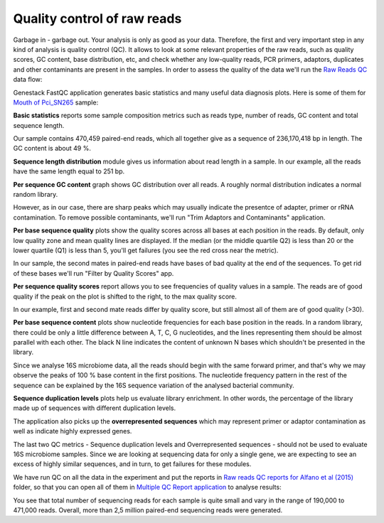 Quality control of raw reads
****************************

Garbage in - garbage out. Your analysis is only as good as your data.
Therefore, the first and very important step in any kind of analysis is quality
control (QC). It allows to look at some relevant properties of the raw reads,
such as quality scores, GC content, base distribution, etc, and check
whether any low-quality reads, PCR primers, adaptors, duplicates and other
contaminants are present in the samples. In order to assess the quality of
the data we'll run the `Raw Reads QC`_ data flow:

.. Video - QC step
.. raw:: html

    <iframe width="640" height="360" src="" frameborder="0" allowfullscreen="1">&nbsp;</iframe>

Genestack FastQC application generates basic statistics and many useful data
diagnosis plots. Here is some of them for `Mouth of Pci_SN265`_ sample:

|Microbiome_FastQC_report|

**Basic statistics** reports some sample composition metrics such as reads
type, number of reads, GC content and total sequence length.

|Microbiome_basic_statistics|

Our sample contains 470,459 paired-end reads, which all together give as a
sequence of 236,170,418 bp in length. The GC content is about 49 %.

**Sequence length distribution** module gives us information about read length
in a sample. In our example, all the reads have the same length equal to 251
bp.

**Per sequence GC content** graph shows GC distribution over all reads. A
roughly normal distribution indicates a normal random library.

|Microbiome_per_sequence_GC_content|

However, as in our case, there are sharp peaks which may usually indicate the
presentce of adapter, primer or rRNA contamination. To remove possible
contaminants, we'll run "Trim Adaptors and Contaminants" application.

**Per base sequence quality** plots show the quality scores across all bases
at each position in the reads. By default, only low quality zone and mean
quality lines are displayed. If the median (or the middle quartile Q2) is less
than 20 or the lower quartile (Q1) is less than 5, you'll get failures (you see
the red cross near the metric).

|Microbiome_per_base_sequence_quality|

In our sample, the second mates in paired-end reads have bases of bad quality
at the end of the sequences. To get rid of these bases we'll run "Filter by
Quality Scores" app.

**Per sequence quality scores** report allows you to see frequencies of
quality values in a sample. The reads are of good quality if the peak on the
plot is shifted to the right, to the max quality score.

|Microbiome_per_sequence_quality_scores|

In our example, first and second mate reads differ by quality score, but still
almost all of them are of good quality (>30).

**Per base sequence content** plots show nucleotide frequencies for each base
position in the reads. In a random library, there could be only a little
difference between A, T, C, G nucleotides, and the lines representing them
should be almost parallel with each other. The black N line indicates the
content of unknown N bases which shouldn't be presented in the library.

|Microbiome_per_base_sequence_content|

Since we analyse 16S microbiome data, all the reads should begin with the same
forward primer, and that's why we may observe the peaks of 100 % base content
in the first positions. The nucleotide frequency pattern in the rest of the
sequence can be explained by the 16S sequence variation of the analysed
bacterial community.

**Sequence duplication levels** plots help us evaluate library enrichment. In
other words, the percentage of the library made up of sequences with different
duplication levels.

|Microbiome_sequence_duplication_levels|

The application also picks up the **overrepresented sequences** which may
represent primer or adaptor contamination as well as indicate highly expressed
genes.

|Microbiome_overrepresented_sequences|

The last two QC metrics - Sequence duplication levels and Overrepresented
sequences - should not be used to evaluate 16S microbiome samples. Since we are
looking at sequencing data for only a single gene, we are expecting to see an
excess of highly similar sequences, and in turn, to get failures for these
modules.

We have run QC on all the data in the experiment and put the reports in `Raw
reads QC reports for Alfano et al (2015)`_ folder, so that you can open all of
them in `Multiple QC Report application`_ to analyse results:

|Microbiome_multiple_raw|

You see that total number of sequencing reads for each sample is quite small
and vary in the range of 190,000 to 471,000 reads. Overall, more than 2,5
million paired-end sequencing reads were generated.

.. |Microbiome_FastQC_report| image:: images/Microbiome_FastQC_report.png
.. |Microbiome_basic_statistics| image:: images/Microbiome_basic_statistics.png
.. |Microbiome_per_sequence_GC_content| image:: images/Microbiome_per_sequence_GC_content.png
.. |Microbiome_per_base_sequence_quality| image:: images/Microbiome_per_base_sequence_quality.png
.. |Microbiome_per_sequence_quality_scores| image:: images/Microbiome_per_sequence_quality_scores.png
.. |Microbiome_per_base_sequence_content| image:: images/Microbiome_per_base_sequence_content.png
.. |Microbiome_sequence_duplication_levels| image:: images/Microbiome_sequence_duplication_levels.png
.. |Microbiome_overrepresented_sequences| image:: images/Microbiome_overrepresented_sequences.png
.. |Microbiome_multiple_raw| image:: images/Microbiome_multiple_raw.png

.. _Raw Reads QC: https://platform.genestack.org/endpoint/application/run/genestack/dataflowrunner?a=GSF3772318&action=viewFile
.. _Mouth of Pci_SN265: https://platform.genestack.org/endpoint/application/run/genestack/fastqc-report?a=GSF3772052&action=viewFile
.. _Raw reads QC reports for Alfano et al (2015): https://platform.genestack.org/endpoint/application/run/genestack/filebrowser?a=GSF3772057&action=viewFile&page=1
.. _Multiple QC Report application: https://platform.genestack.org/endpoint/application/run/genestack/multiple-qc-plotter?a=GSF3772056&action=viewFile
